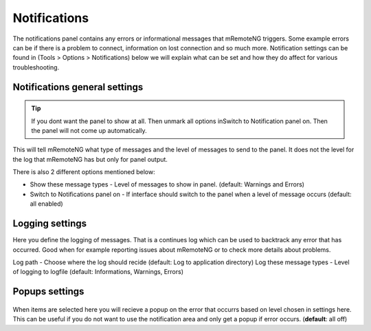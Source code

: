 *************
Notifications
*************

The notifications panel contains any errors or informational messages that mRemoteNG triggers.
Some example errors can be if there is a problem to connect, information on lost connection and so much more.
Notification settings can be found in (Tools > Options > Notifications)
below we will explain what can be set and how they do affect for various troubleshooting.

Notifications general settings
==============================

.. tip::

    If you dont want the panel to show at all. Then unmark all options inSwitch to Notification panel on. Then the panel will not come up automatically.

.. figure:: /images/notifications_panel.png

This will tell mRemoteNG what type of messages and the level of messages to send to the panel. It does not the level for the log that mRemoteNG has but only for panel output.

There is also 2 different options mentioned below:

- Show these message types - Level of messages to show in panel. (default: Warnings and Errors)
- Switch to Notifications panel on - If interface should switch to the panel when a level of message occurs (default: all enabled)

Logging settings
================
Here you define the logging of messages.
That is a continues log which can be used to backtrack any error that has occurred.
Good when for example reporting issues about mRemoteNG or to check more details about problems.

Log path - Choose where the log should recide (default: Log to application directory)
Log these message types - Level of logging to logfile (default: Informations, Warnings, Errors)

Popups settings
===============

.. figure:: /images/notifications_popup.png

When items are selected here you will recieve a popup on the error that occurrs
based on level chosen in settings here.
This can be useful if you do not want to use the notification area
and only get a popup if error occurs. (**default**: all off)

